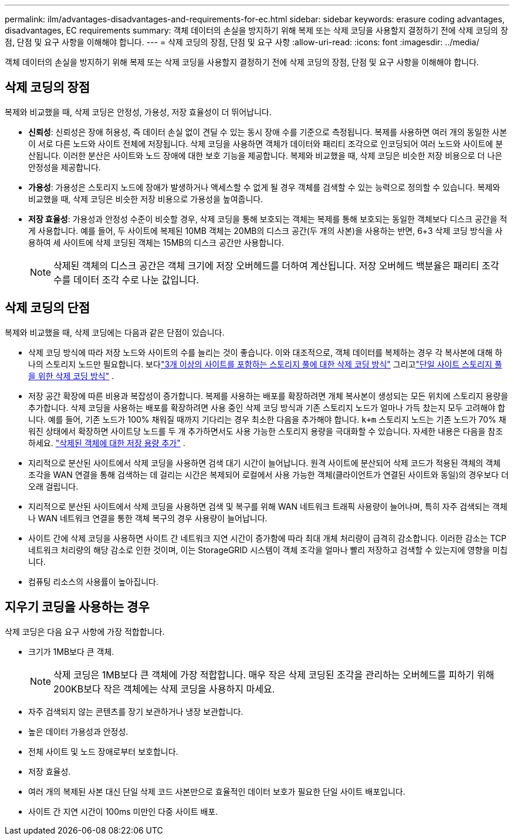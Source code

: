 ---
permalink: ilm/advantages-disadvantages-and-requirements-for-ec.html 
sidebar: sidebar 
keywords: erasure coding advantages, disadvantages, EC requirements 
summary: 객체 데이터의 손실을 방지하기 위해 복제 또는 삭제 코딩을 사용할지 결정하기 전에 삭제 코딩의 장점, 단점 및 요구 사항을 이해해야 합니다. 
---
= 삭제 코딩의 장점, 단점 및 요구 사항
:allow-uri-read: 
:icons: font
:imagesdir: ../media/


[role="lead"]
객체 데이터의 손실을 방지하기 위해 복제 또는 삭제 코딩을 사용할지 결정하기 전에 삭제 코딩의 장점, 단점 및 요구 사항을 이해해야 합니다.



== 삭제 코딩의 장점

복제와 비교했을 때, 삭제 코딩은 안정성, 가용성, 저장 효율성이 더 뛰어납니다.

* *신뢰성*: 신뢰성은 장애 허용성, 즉 데이터 손실 없이 견딜 수 있는 동시 장애 수를 기준으로 측정됩니다.  복제를 사용하면 여러 개의 동일한 사본이 서로 다른 노드와 사이트 전체에 저장됩니다.  삭제 코딩을 사용하면 객체가 데이터와 패리티 조각으로 인코딩되어 여러 노드와 사이트에 분산됩니다. 이러한 분산은 사이트와 노드 장애에 대한 보호 기능을 제공합니다.  복제와 비교했을 때, 삭제 코딩은 비슷한 저장 비용으로 더 나은 안정성을 제공합니다.
* *가용성*: 가용성은 스토리지 노드에 장애가 발생하거나 액세스할 수 없게 될 경우 객체를 검색할 수 있는 능력으로 정의할 수 있습니다. 복제와 비교했을 때, 삭제 코딩은 비슷한 저장 비용으로 가용성을 높여줍니다.
* *저장 효율성*: 가용성과 안정성 수준이 비슷할 경우, 삭제 코딩을 통해 보호되는 객체는 복제를 통해 보호되는 동일한 객체보다 디스크 공간을 적게 사용합니다. 예를 들어, 두 사이트에 복제된 10MB 객체는 20MB의 디스크 공간(두 개의 사본)을 사용하는 반면, 6+3 삭제 코딩 방식을 사용하여 세 사이트에 삭제 코딩된 객체는 15MB의 디스크 공간만 사용합니다.
+

NOTE: 삭제된 객체의 디스크 공간은 객체 크기에 저장 오버헤드를 더하여 계산됩니다.  저장 오버헤드 백분율은 패리티 조각 수를 데이터 조각 수로 나눈 값입니다.





== 삭제 코딩의 단점

복제와 비교했을 때, 삭제 코딩에는 다음과 같은 단점이 있습니다.

* 삭제 코딩 방식에 따라 저장 노드와 사이트의 수를 늘리는 것이 좋습니다.  이와 대조적으로, 객체 데이터를 복제하는 경우 각 복사본에 대해 하나의 스토리지 노드만 필요합니다. 보다link:what-erasure-coding-schemes-are.html#erasure-coding-schemes-for-storage-pools-containing-three-or-more-sites["3개 이상의 사이트를 포함하는 스토리지 풀에 대한 삭제 코딩 방식"] 그리고link:what-erasure-coding-schemes-are.html#erasure-coding-schemes-for-one-site-storage-pools["단일 사이트 스토리지 풀을 위한 삭제 코딩 방식"] .
* 저장 공간 확장에 따른 비용과 복잡성이 증가합니다.  복제를 사용하는 배포를 확장하려면 개체 복사본이 생성되는 모든 위치에 스토리지 용량을 추가합니다.  삭제 코딩을 사용하는 배포를 확장하려면 사용 중인 삭제 코딩 방식과 기존 스토리지 노드가 얼마나 가득 찼는지 모두 고려해야 합니다.  예를 들어, 기존 노드가 100% 채워질 때까지 기다리는 경우 최소한 다음을 추가해야 합니다. `k+m` 스토리지 노드는 기존 노드가 70% 채워진 상태에서 확장하면 사이트당 노드를 두 개 추가하면서도 사용 가능한 스토리지 용량을 극대화할 수 있습니다. 자세한 내용은 다음을 참조하세요. link:../expand/adding-storage-capacity-for-erasure-coded-objects.html["삭제된 객체에 대한 저장 용량 추가"] .
* 지리적으로 분산된 사이트에서 삭제 코딩을 사용하면 검색 대기 시간이 늘어납니다.  원격 사이트에 분산되어 삭제 코드가 적용된 객체의 객체 조각을 WAN 연결을 통해 검색하는 데 걸리는 시간은 복제되어 로컬에서 사용 가능한 객체(클라이언트가 연결된 사이트와 동일)의 경우보다 더 오래 걸립니다.
* 지리적으로 분산된 사이트에서 삭제 코딩을 사용하면 검색 및 복구를 위해 WAN 네트워크 트래픽 사용량이 늘어나며, 특히 자주 검색되는 객체나 WAN 네트워크 연결을 통한 객체 복구의 경우 사용량이 늘어납니다.
* 사이트 간에 삭제 코딩을 사용하면 사이트 간 네트워크 지연 시간이 증가함에 따라 최대 개체 처리량이 급격히 감소합니다. 이러한 감소는 TCP 네트워크 처리량의 해당 감소로 인한 것이며, 이는 StorageGRID 시스템이 객체 조각을 얼마나 빨리 저장하고 검색할 수 있는지에 영향을 미칩니다.
* 컴퓨팅 리소스의 사용률이 높아집니다.




== 지우기 코딩을 사용하는 경우

삭제 코딩은 다음 요구 사항에 가장 적합합니다.

* 크기가 1MB보다 큰 객체.
+

NOTE: 삭제 코딩은 1MB보다 큰 객체에 가장 적합합니다.  매우 작은 삭제 코딩된 조각을 관리하는 오버헤드를 피하기 위해 200KB보다 작은 객체에는 삭제 코딩을 사용하지 마세요.

* 자주 검색되지 않는 콘텐츠를 장기 보관하거나 냉장 보관합니다.
* 높은 데이터 가용성과 안정성.
* 전체 사이트 및 노드 장애로부터 보호합니다.
* 저장 효율성.
* 여러 개의 복제된 사본 대신 단일 삭제 코드 사본만으로 효율적인 데이터 보호가 필요한 단일 사이트 배포입니다.
* 사이트 간 지연 시간이 100ms 미만인 다중 사이트 배포.

